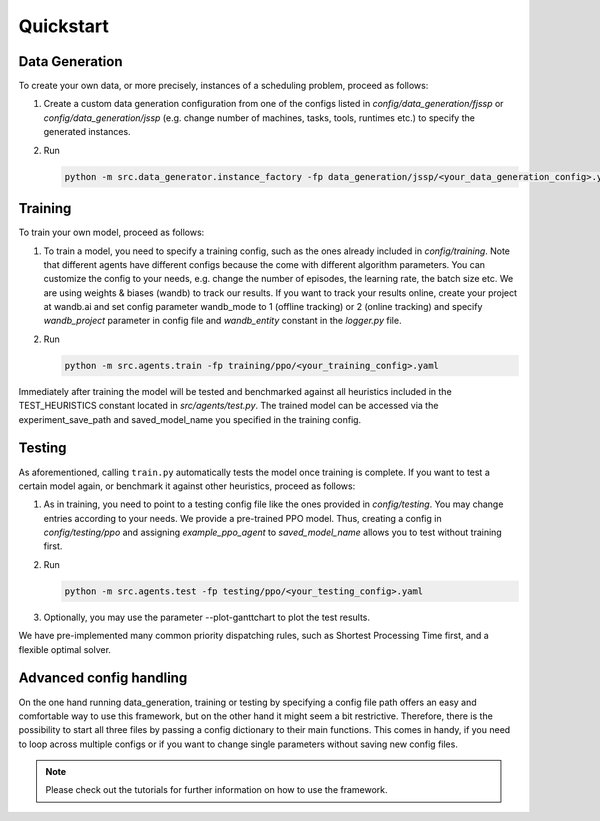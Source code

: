 Quickstart
=================

Data Generation
---------------

To create your own data, or more precisely, instances of a scheduling problem, proceed as follows:

#. Create a custom data generation configuration from one of the configs listed in *config/data_generation/fjssp* or *config/data_generation/jssp* (e.g. change number of machines, tasks, tools, runtimes etc.) to specify the generated instances.
#. Run

   .. code-block:: bash

      python -m src.data_generator.instance_factory -fp data_generation/jssp/<your_data_generation_config>.yaml


Training
--------

To train your own model, proceed as follows:

#. To train a model, you need to specify a training config, such as the ones already included in *config/training*. Note that different agents have different configs because the come with different algorithm parameters. You can customize the config to your needs, e.g. change the number of episodes, the learning rate, the batch size etc.
   We are using weights & biases (wandb) to track our results.
   If you want to track your results online, create your project at wandb.ai and set config parameter wandb_mode to 1 (offline tracking) or 2 (online tracking)
   and specify *wandb_project* parameter in config file and *wandb_entity* constant in the *logger.py* file.
#. Run

   .. code-block:: bash

      python -m src.agents.train -fp training/ppo/<your_training_config>.yaml


Immediately after training the model will be tested and benchmarked against all heuristics included in the TEST_HEURISTICS constant located in *src/agents/test.py*.
The trained model can be accessed via the experiment_save_path and saved_model_name you specified in the training config.


Testing
-------

As aforementioned, calling ``train.py`` automatically tests the model once training is complete. If you want to test a certain model again, or benchmark it against other heuristics, proceed as follows:

#. As in training, you need to point to a testing config file like the ones provided in *config/testing*.  You may change entries according to your needs.
   We provide a pre-trained PPO model. Thus, creating a config in *config/testing/ppo* and assigning *example_ppo_agent* to *saved_model_name* allows you to test without training first.

#. Run

   .. code-block:: bash

      python -m src.agents.test -fp testing/ppo/<your_testing_config>.yaml


#. Optionally, you may use the parameter --plot-ganttchart to plot the test results.

We have pre-implemented many common priority dispatching rules, such as Shortest Processing Time first, and a flexible optimal solver.


Advanced config handling
------------------------

On the one hand running data_generation, training or testing by specifying a config file path offers an easy and comfortable way to use this framework, but on the other hand it might seem a bit restrictive.
Therefore, there is the possibility to start all three files by passing a config dictionary to their main functions.
This comes in handy, if you need to loop across multiple configs or if you want to change single parameters without saving new config files.

.. note::

   Please check out the tutorials for further information on how to use the framework.
